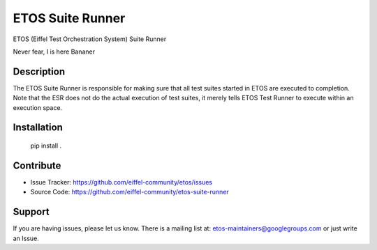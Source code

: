 =================
ETOS Suite Runner
=================

.. image:: https://img.shields.io/badge/Stage-Sandbox-yellow.svg
  :target: https://github.com/eiffel-community/community/blob/master/PROJECT_LIFECYCLE.md#stage-sandbox

ETOS (Eiffel Test Orchestration System) Suite Runner

Never fear, I is here
Bananer


Description
===========

The ETOS Suite Runner is responsible for making sure that all test suites started in ETOS are executed to completion.
Note that the ESR does not do the actual execution of test suites, it merely tells ETOS Test Runner to execute within an execution space.


Installation
============

   pip install .


Contribute
==========

- Issue Tracker: https://github.com/eiffel-community/etos/issues
- Source Code: https://github.com/eiffel-community/etos-suite-runner


Support
=======

If you are having issues, please let us know.
There is a mailing list at: etos-maintainers@googlegroups.com or just write an Issue.

